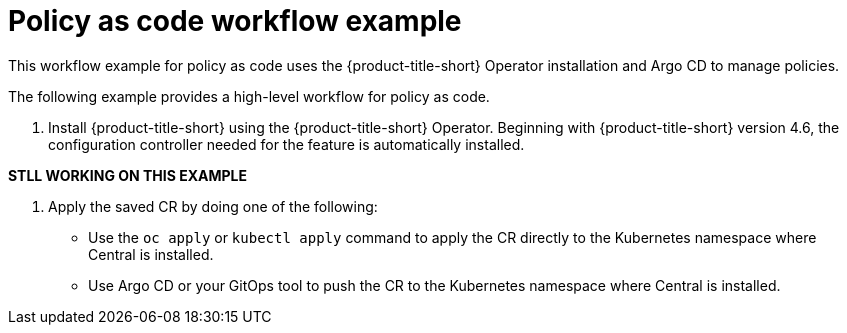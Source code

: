 // Module included in the following assemblies:
//
// * operating/manage_security_policies/custom-security-policies.adoc
:_mod-docs-content-type: PROCEDURE
[id="policy-as-code-workflow-example_{context}"]
= Policy as code workflow example

//This module is a placeholder and content will not be in 4.6.

[role="_abstract"]
This workflow example for policy as code uses the {product-title-short} Operator installation and Argo CD to manage policies.

The following example provides a high-level workflow for policy as code.

. Install {product-title-short} using the {product-title-short} Operator. Beginning with {product-title-short} version 4.6, the configuration controller needed for the feature is automatically installed.


**STLL WORKING ON THIS EXAMPLE**

. Apply the saved CR by doing one of the following:

* Use the `oc apply` or `kubectl apply` command to apply the CR directly to the Kubernetes namespace where Central is installed.
* Use Argo CD or your GitOps tool to push the CR to the Kubernetes namespace where Central is installed.


